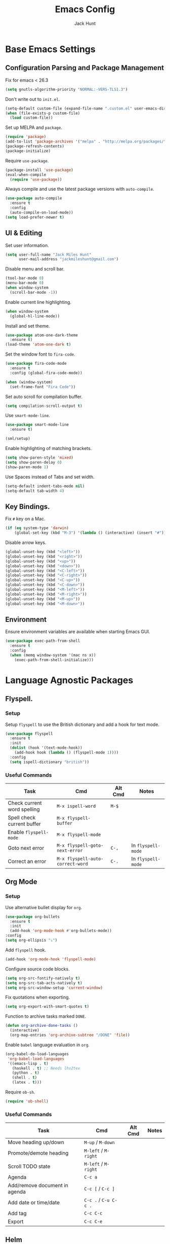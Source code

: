 #+TITLE: Emacs Config
#+AUTHOR: Jack Hunt
#+EMAIL: jackmileshunt@gmail.com
#+TOC: headlines 3

* Base Emacs Settings
** Configuration Parsing and Package Management
   Fix for emacs < 26.3
   #+BEGIN_SRC emacs-lisp
     (setq gnutls-algorithm-priority "NORMAL:-VERS-TLS1.3")
   #+END_SRC

   Don't write out to =init.el=.
   #+BEGIN_SRC emacs-lisp
     (setq-default custom-file (expand-file-name ".custom.el" user-emacs-directory))
     (when (file-exists-p custom-file)
       (load custom-file))
   #+END_SRC

   Set up MELPA and =package=.
   #+BEGIN_SRC emacs-lisp
     (require 'package)
     (add-to-list 'package-archives '("melpa" . "http://melpa.org/packages/"))
     (package-refresh-contents)
     (package-initialize)
   #+END_SRC

   Require =use-package=.
   #+BEGIN_SRC emacs-lisp
     (package-install 'use-package)
     (eval-when-compile
       (require 'use-package))
   #+END_SRC

   Always compile and use the latest package versions with =auto-compile=.
   #+BEGIN_SRC emacs-lisp
     (use-package auto-compile
       :ensure t
       :config
       (auto-compile-on-load-mode))
     (setq load-prefer-newer t)
   #+END_SRC

** UI & Editing
   Set user information.
   #+BEGIN_SRC emacs-lisp
     (setq user-full-name "Jack Miles Hunt"
           user-mail-address "jackmileshunt@gmail.com")
   #+END_SRC

   Disable menu and scroll bar.
   #+BEGIN_SRC emacs-lisp
     (tool-bar-mode 0)
     (menu-bar-mode 0)
     (when window-system
       (scroll-bar-mode -1))
   #+END_SRC

   Enable current line highlighting.
   #+BEGIN_SRC emacs-lisp
     (when window-system
       (global-hl-line-mode))
   #+END_SRC

   Install and set theme.
   #+BEGIN_SRC emacs-lisp
     (use-package atom-one-dark-theme
       :ensure t)
     (load-theme 'atom-one-dark t)
   #+END_SRC

   Set the window font to =fira-code=.
   #+BEGIN_SRC emacs-lisp
     (use-package fira-code-mode
       :ensure t
       :config (global-fira-code-mode))

     (when (window-system)
       (set-frame-font "Fira Code"))
   #+END_SRC

   Set auto scroll for compilation buffer.
   #+BEGIN_SRC emacs-lisp
     (setq compilation-scroll-output t)
   #+END_SRC

   Use =smart-mode-line=.
   #+BEGIN_SRC emacs-lisp
     (use-package smart-mode-line
       :ensure t)

     (sml/setup)
   #+END_SRC

   Enable highlighting of matching brackets.
   #+BEGIN_SRC emacs-lisp
     (setq show-paren-style 'mixed)
     (setq show-paren-delay 0)
     (show-paren-mode 1)
   #+END_SRC

   Use Spaces instead of Tabs and set width.
   #+BEGIN_SRC emacs-lisp
     (setq-default indent-tabs-mode nil)
     (setq-default tab-width 4)
   #+END_SRC

** Key Bindings.
   Fix =#= key on a Mac.
   #+BEGIN_SRC emacs-lisp
     (if (eq system-type 'darwin)
         (global-set-key (kbd "M-3") '(lambda () (interactive) (insert "#"))))
   #+END_SRC

   Disable arrow keys.
   #+BEGIN_SRC emacs-lisp
     (global-unset-key (kbd "<left>"))
     (global-unset-key (kbd "<right>"))
     (global-unset-key (kbd "<up>"))
     (global-unset-key (kbd "<down>"))
     (global-unset-key (kbd "<C-left>"))
     (global-unset-key (kbd "<C-right>"))
     (global-unset-key (kbd "<C-up>"))
     (global-unset-key (kbd "<C-down>"))
     (global-unset-key (kbd "<M-left>"))
     (global-unset-key (kbd "<M-right>"))
     (global-unset-key (kbd "<M-up>"))
     (global-unset-key (kbd "<M-down>"))
   #+END_SRC
   
** Environment
   Ensure environment variables are available when starting Emacs GUI.
   #+BEGIN_SRC emacs-lisp
     (use-package exec-path-from-shell
       :ensure t
       :config
       (when (memq window-system '(mac ns x))
         (exec-path-from-shell-initialize)))
   #+end_src
* Language Agnostic Packages
** Flyspell.
*** Setup
    Setup =flyspell= to use the British dictionary and add a hook
    for text mode.
    #+BEGIN_SRC emacs-lisp
      (use-package flyspell
        :ensure t
        :init
        (dolist (hook '(text-mode-hook))
          (add-hook hook (lambda () (flyspell-mode 1))))
        :config
        (setq ispell-dictionary "british"))
    #+END_SRC
*** Useful Commands
    | Task                        | Cmd                              | Alt Cmd | Notes              |
    |-----------------------------+----------------------------------+---------+--------------------|
    | Check current word spelling | =M-x ispell-word=                | =M-$=   |                    |
    | Spell check current buffer  | =M-x flyspell-buffer=            |         |                    |
    | Enable =flyspell-mode=      | =M-x flyspell-mode=              |         |                    |
    | Goto next error             | =M-x flyspell-goto-next-error=   | =C-,=   | In =flyspell-mode= |
    | Correct an error            | =M-x flyspell-auto-correct-word= | =C-.=   | In =flyspell-mode= |                              |                                  |         |                    |

** Org Mode
*** Setup
    Use alternative bullet display for =org=.
    #+BEGIN_SRC emacs-lisp
      (use-package org-bullets
        :ensure t
        :init
        (add-hook 'org-mode-hook #'org-bullets-mode))
      :config
      (setq org-ellipsis "⤵")
    #+END_SRC

    Add =flyspell= hook.
    #+BEGIN_SRC emacs-lisp
      (add-hook 'org-mode-hook 'flyspell-mode)
    #+END_SRC

    Configure source code blocks.
    #+BEGIN_SRC emacs-lisp
      (setq org-src-fontify-natively t)
      (setq org-src-tab-acts-natively t)
      (setq org-src-window-setup 'current-window)
    #+END_SRC

    Fix quotations when exporting.
    #+BEGIN_SRC emacs-lisp
      (setq org-export-with-smart-quotes t)
    #+END_SRC

    Function to archive tasks marked =DONE=.
    #+BEGIN_SRC emacs-lisp
      (defun org-archive-done-tasks ()
        (interactive)
        (org-map-entries 'org-archive-subtree "/DONE" 'file))
    #+END_SRC

    Enable =babel= language evaluation in =org=.
    #+BEGIN_SRC emacs-lisp
      (org-babel-do-load-languages
       'org-babel-load-languages
       '((emacs-lisp . t)
         (haskell . t) ;; Needs lhs2tex
         (python . t)
         (shell . t)
         (latex . t)))
    #+END_SRC

    Require =ob-sh=.
    #+BEGIN_SRC emacs-lisp
      (require 'ob-shell)
    #+END_SRC
*** Useful Commands
    | Task                          | Cmd                   | Alt Cmd | Notes |
    |-------------------------------+-----------------------+---------+-------|
    | Move heading up/down          | =M-up= / =M-down=     |         |       |
    | Promote/demote heading        | =M-left= / =M-right=  |         |       |
    | Scroll TODO state             | =M-left= / =M-right=  |         |       |
    | Agenda                        | =C-c a=               |         |       |
    | Add/remove document in agenda | =C-c [= / =C-c ]=     |         |       |
    | Add date or time/date         | =C-c .= / =C-u C-c .= |         |       |
    | Add tag                       | =C-c C-c=             |         |       |
    | Export                        | =C-c C-e=             |         |       |

** Helm
*** Setup
    Install =helm= if required and require =helm-config=.
    #+BEGIN_SRC emacs-lisp
      (use-package helm
        :ensure t
        :config
        (setq helm-split-window-in-side-p t))

      (global-set-key (kbd "M-x") #'helm-M-x)
      (global-set-key (kbd "C-x r b") #'helm-filtered-bookmarks)
      (global-set-key (kbd "C-x C-f") #'helm-find-files)
      (helm-mode 1)
    #+END_SRC
*** Useful Commands
    | Task | Cmd | Alt Cmd | Notes |
    |------+-----+---------+-------|
    |      |     |         |       |

** CEDET (Collection of Emacs Development Environment Tools)
*** Setup
    Require =CEDET=.
    #+BEGIN_SRC emacs-lisp
      (require 'cedet-global)
    #+END_SRC

    Enable =CEDET= semantic mode.
    #+BEGIN_SRC emacs-lisp
      (require 'semantic)

      (global-semanticdb-minor-mode 1)
      (global-semantic-idle-scheduler-mode 1)

      (semantic-mode 1)
    #+END_SRC

    Enable EDE globally.
    #+BEGIN_SRC emacs-lisp
      (global-ede-mode 1)
    #+END_SRC

    Load C/C++ project configuration files.
    #+BEGIN_SRC emacs-lisp
      (setq ede-custom-file (expand-file-name "cc-mode-projects.el" user-emacs-directory))
      (when (file-exists-p ede-custom-file)
        (load ede-custom-file))
    #+END_SRC

    Example =cc-mode-projects.el=.
    #+BEGIN_SRC
(ede-cpp-root-project "project_name"
		      :file "dir/to/project/project_root/Makefile"
		      :include-path '("user_include1"
				      "user_include2")
		      :system-include-path '("sys_include1"
					     "sys_include2"))
    #+END_SRC
*** Useful Commands
    | Task           | Cmd           | Alt Cmd | Notes |
    |----------------+---------------+---------+-------|
    | Create project | =M-x ede-new= |         |       |
 
** Yasnippet
*** Setup
    Install =yasnippet= and =yasnippet-snippets=.
    #+BEGIN_SRC emacs-lisp
      (use-package yasnippet
        :ensure t
        :config
        (yas-global-mode 1))

      (use-package yasnippet-snippets
        :ensure t)
    #+END_SRC
*** Useful Commands
    | Task               | Cmd                           | Alt Cmd     | Notes                  |
    |--------------------+-------------------------------+-------------+------------------------|
    | New snippet        | =M-x yas-new-snippet=         | =C-c / C-n= |                        |
    | Goto snippet       | =M-x yas-visit-snippet-file=  | =C-c / C-v= |                        |
    | Snippet major mode | =M-x snippet-mode=            |             | For editing snippets   |
    | Load snippet       | =M-x yas-load-snippet-buffer= | =C-c C-l=   | When in =snippet-mode= |
    | Try snippet        | =M-x yas-tryout-snippet=      | =C-c C-t=   | When in =snippet-mode= |

** Company Mode
*** Setup
    Install =company= if required and enable for all buffers.
    #+BEGIN_SRC emacs-lisp
      (use-package company
        :ensure t
        :config
        (progn
          (add-hook 'after-init-hook 'global-company-mode)
          (global-set-key (kbd "M-/") 'company-complete-common-or-cycle)
          (setq company-idle-delay 0)) 
        (add-to-list 'company-backends 'company-yasnippet)
        (add-to-list 'company-backends 'company-semantic))
    #+END_SRC

    Enable =company-mode= for all buffers.
    #+BEGIN_SRC
     (add-hook 'after-init-hook 'global-company-mode)
    #+END_SRC
*** Useful Commands
    | Task                       | Cmd                    | Alt Cmd | Notes |
    |----------------------------+------------------------+---------+-------|
    | Select the n'th suggestion | =M-(n)=                |         |       |
    | Search through completions | =C-s= / =C-r= / =C-o=  |         |       |
    | Manual completion          | =M-x company-complete= |         |       |

** LSP (Language Server Protocol)
*** Setup
    Setup =lsp=.
    #+BEGIN_SRC emacs-lisp
      (use-package lsp-mode
        :ensure t
        :commands (lsp lsp-execute-code-action)
        :hook ((go-mode . lsp-deferred)
               (lsp-mode . lsp-enable-which-key-integration)
               (lsp-mode . lsp-diagnostics-modeline-mode))
        :bind ("C-c C-c" . #'lsp-execute-code-action)
        :custom
        (lsp-print-performance t)
        (lsp-log-io t)
        (lsp-diagnostics-modeline-scope :project)
        (lsp-file-watch-threshold 5000)
        (lsp-enable-file-watchers nil))
    #+END_SRC

    Setup =lsp-ui=.
    #+BEGIN_SRC emacs-lisp
      (use-package lsp-ui
        :commands lsp-ui-mode
        :hook
        (lsp-mode . lsp-ui-mode))
    #+END_SRC

    Enable =company-lsp=.
    #+BEGIN_SRC
     (use-package company-lsp
       :ensure t
       :custom 
       (company-lsp-enable-snippet t)
       :after
       (company lsp-mode))
    #+END_SRC
*** Useful Commands
    | Task | Cmd | Alt Cmd | Notes |
    |------+-----+---------+-------|
    |      |     |         |       |


** Flycheck
   Install =flycheck= if required and use globally.
   #+BEGIN_SRC emacs-lisp
     (use-package flycheck
       :ensure t
       :init
       (global-flycheck-mode))
   #+END_SRC

** Magit
   Install =magit= if required.
   #+BEGIN_SRC emacs-lisp
     (use-package magit
       :ensure t)
   #+END_SRC

** Diff-hl
   Ensure it's used.
   #+BEGIN_SRC emacs-lisp
     (use-package diff-hl
       :ensure t
       :config
       (add-hook 'magit-pre-refresh-hook 'diff-hl-magit-pre-refresh)
       (add-hook 'magit-post-refresh-hook 'diff-hl-magit-post-refresh)
       (add-hook 'git-commit-mode-hook 'turn-on-flyspell))
   #+END_SRC

** Projectile.
   Install =projectile= and globally enable.
   #+BEGIN_SRC emacs-lisp
     (use-package projectile
       :ensure t
       :config
       (projectile-global-mode))
   #+END_SRC

** Key Quiz
   Require and install =key-quiz=.
   #+BEGIN_SRC emacs-lisp
     (use-package key-quiz
       :ensure t)
   #+END_SRC

* LaTeX
  Install =auctex= if required.
  #+BEGIN_SRC emacs-lisp
    (use-package auctex
      :defer t
      :ensure t
      :config
      (setq TeX-auto-save t)
      (setq TeX-parse-self t)
      (add-hook 'LaTeX-mode-hook 'visual-line-mode)
      (add-hook 'LaTeX-mode-hook 'flyspell-mode)
      (add-hook 'LaTeX-mode-hook 'flycheck-mode)
      (add-hook 'LaTeX-mode-hook 'LaTeX-math-mode)
      (add-hook 'LaTeX-mode-hook 'turn-on-reftex)
      (setq reftex-plug-into-AUCTeX t)
      (setq TeX-PDF-mode t))
  #+END_SRC

* Haskell.
  Install =haskell-mode= if required.
  #+BEGIN_SRC emacs-lisp
    (use-package haskell-mode
      :ensure t
      :config
      (let ((new-extensions '("QuantifiedConstraints"
                              "DerivingVia"
                              "BlockArguments"
                              "DerivingStrategies"
                              "StandaloneKindSignatures")))
        (setq
         haskell-ghc-supported-extensions
         (append haskell-ghc-supported-extensions new-extensions)))
      (add-hook 'haskell-mode-hook
                (lambda ()
                  (haskell-doc-mode)
                  (turn-on-haskell-indent)))
      (add-hook 'haskell-mode-hook 'flycheck-mode)
      :bind
      (("C-c a c" . haskell-cabal-visit-file)
       ("C-c a i" . haskell-navigate-imports)
       ("C-c a I" . haskell-navigate-imports-return)))
  #+END_SRC

  Install =lsp-haskell=.
  #+BEGIN_SRC
    (use-package lsp-haskell
      :ensure t
      :hook
      (haskell-mode . lsp))
  #+END_SRC

  Use =stack-ghci=.
  #+BEGIN_SRC
    (setq haskell-process-type 'stack-ghci)
  #+END_SRC

  Install =haskell-snippets=.
  #+BEGIN_SRC emacs-lisp
    (use-package haskell-snippets
      :ensure t
      :after (haskell-mode yasnippet)
      :defer)
  #+END_SRC

  Require =inf-haskell= for =org=.
  #+BEGIN_SRC emacs-lisp
    (require 'inf-haskell)
  #+END_SRC

* Python
  Install =elpy= if required and enable.
  #+BEGIN_SRC emacs-lisp
    (use-package elpy
      :ensure t
      :config
      (add-hook 'elpy-mode-hook 'flycheck-mode)
      (elpy-enable))
  #+END_SRC

  Install =py-autopep8= is required for PEP8 formatting.
  #+BEGIN_SRC emacs-lisp
    (use-package py-autopep8
      :ensure t
      :config
      (setq py-autopep8-options '("--max-line-length=80"))
      (add-hook 'python-mode-hook 'py-autopep8-enable-on-save))
  #+END_SRC

  Install =company-jedi= for Python autocompletion.
  #+BEGIN_SRC emacs-lisp
    (use-package company-jedi
      :ensure t
      :config
      (setq jedi:complete-on-dot t)
      (add-to-list 'company-backends 'company-jedi)
      (add-hook 'python-mode-hook 'jedi:setup))
  #+END_SRC

* C/C++
** Flyspell Hooks
   Add hooks for =flycheck= C and C++ mode.
   #+BEGIN_SRC emacs-lisp
     (add-hook 'c-mode-hook 
               (lambda () (setq flycheck-clang-language-standard "C11")))

     (add-hook 'c++-mode-hook 
               (lambda () (setq flycheck-clang-language-standard "c++17")))
   #+END_SRC

** Irony Mode
   Install =irony=.
   #+BEGIN_SRC emacs-lisp
     (use-package irony
       :ensure t
       :init
       (setq-default irony-cdb-compilation-databases '(irony-cdb-libclang
                                                       irony-cdb-clang-complete))

       :config
       (unless (irony--find-server-executable) (call-interactively #'irony-install-server))
       (add-hook 'c++-mode-hook 'irony-mode)
       (add-hook 'c-mode-hook 'irony-mode)
       (add-hook 'irony-mode-hook 'irony-cdb-autosetup-compile-options))
   #+END_SRC

   Set =irony= as a =company= backend.
   #+BEGIN_SRC emacs-lisp
     (use-package company-irony
       :ensure t
       :config
       (eval-after-load 'company '(add-to-list 'company-backends 'company-irony)))
   #+END_SRC

   Add =flycheck= hook.
   #+BEGIN_SRC emacs-lisp
     (use-package flycheck-irony
       :ensure t
       :config
       (eval-after-load 'flycheck '(add-hook 'flycheck-mode-hook #'flycheck-irony-setup)))
   #+END_SRC

   Add =eldoc= hook.
   #+BEGIN_SRC emacs-lisp
     (use-package irony-eldoc
       :ensure t
       :config
       (add-hook 'irony-mode-hook #'irony-eldoc))
   #+END_SRC

   Windows specific setup.
   #+BEGIN_SRC emacs-lisp
     (when (boundp 'w32-pipe-read-delay)
       (setq w32-pipe-read-delay 0))

                                             ;Set the buffer size to 64K on Windows (from the original 4K)
     (when (boundp 'w32-pipe-buffer-size)
       (setq irony-server-w32-pipe-buffer-size (* 64 1024)))
   #+END_SRC

** RTags
   TODO
* YAML
  Use =yaml-mode=.
  #+BEGIN_SRC emacs-lisp
    (use-package yaml-mode
      :ensure t)
  #+END_SRC
